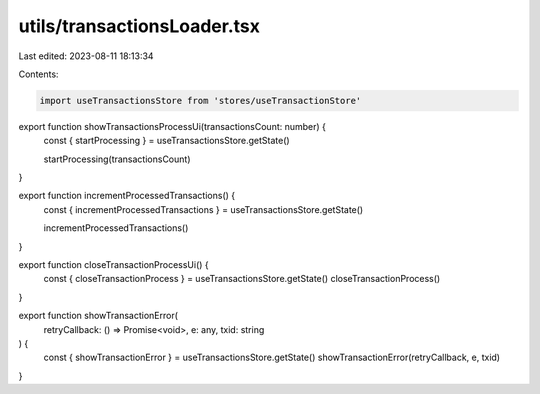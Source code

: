 utils/transactionsLoader.tsx
============================

Last edited: 2023-08-11 18:13:34

Contents:

.. code-block:: tsx

    import useTransactionsStore from 'stores/useTransactionStore'

export function showTransactionsProcessUi(transactionsCount: number) {
  const { startProcessing } = useTransactionsStore.getState()

  startProcessing(transactionsCount)
}

export function incrementProcessedTransactions() {
  const { incrementProcessedTransactions } = useTransactionsStore.getState()

  incrementProcessedTransactions()
}

export function closeTransactionProcessUi() {
  const { closeTransactionProcess } = useTransactionsStore.getState()
  closeTransactionProcess()
}

export function showTransactionError(
  retryCallback: () => Promise<void>,
  e: any,
  txid: string
) {
  const { showTransactionError } = useTransactionsStore.getState()
  showTransactionError(retryCallback, e, txid)
}


